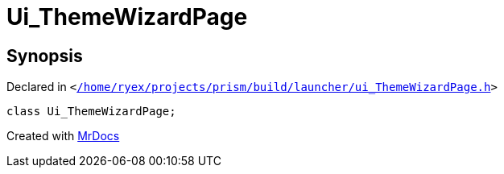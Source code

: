 [#Ui_ThemeWizardPage]
= Ui&lowbar;ThemeWizardPage
:relfileprefix: 
:mrdocs:


== Synopsis

Declared in `&lt;https://github.com/PrismLauncher/PrismLauncher/blob/develop/launcher//home/ryex/projects/prism/build/launcher/ui_ThemeWizardPage.h#L26[&sol;home&sol;ryex&sol;projects&sol;prism&sol;build&sol;launcher&sol;ui&lowbar;ThemeWizardPage&period;h]&gt;`

[source,cpp,subs="verbatim,replacements,macros,-callouts"]
----
class Ui&lowbar;ThemeWizardPage;
----






[.small]#Created with https://www.mrdocs.com[MrDocs]#
